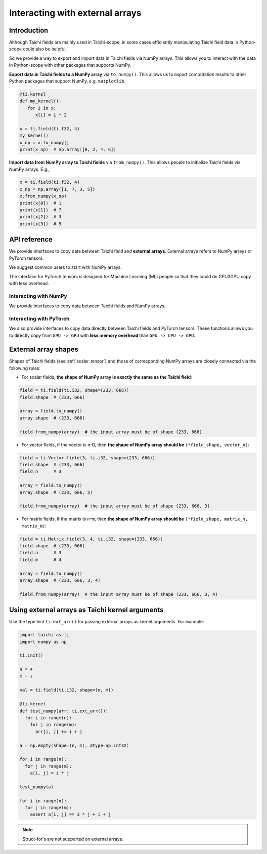 .. _external:

Interacting with external arrays
================================

Introduction
------------

Although Taichi fields are mainly used in Taichi-scope, in some cases efficiently manipulating Taichi field data in Python-scope could also be helpful.

So we provide a way to export and import data in Taichi fields via NumPy arrays.
This allows you to interact with the data in Python-scope with other packages
that supports NumPy.

**Export data in Taichi fields to a NumPy array** via ``to_numpy()``.
This allows us to export computation results to other
Python packages that support NumPy, e.g. ``matplotlib``.

.. code-block:: python

   @ti.kernel
   def my_kernel():
      for i in x:
         x[i] = i * 2

   x = ti.field(ti.f32, 4)
   my_kernel()
   x_np = x.to_numpy()
   print(x_np)  # np.array([0, 2, 4, 6])


**Import data from NumPy array to Taichi fields** via ``from_numpy()``.
This allows people to initialize Taichi fields via NumPy arrays. E.g.,

.. code-block:: python

   x = ti.field(ti.f32, 4)
   x_np = np.array([1, 7, 3, 5])
   x.from_numpy(x_np)
   print(x[0])  # 1
   print(x[1])  # 7
   print(x[2])  # 3
   print(x[3])  # 5


API reference
-------------

We provide interfaces to copy data between Taichi field and  **external arrays**.
External arrays refers to NumPy arrays or PyTorch tensors.

We suggest common users to start with NumPy arrays.

The interface for PyTorch tensors is designed for Machine Learning (ML) people
so that they could do GPU2GPU copy with less overhead.

Interacting with NumPy
**********************

We provide interfaces to copy data between Taichi fields and NumPy arrays.

.. function:: field.to_numpy()

   :parameter field: (ti.field, ti.Vector.field or ti.Matrix.field) The field

   :return: (np.array) The numpy array containing the current data in ``x``.

.. function:: field.from_numpy(array)

   :parameter field: (ti.field, ti.Vector.field or ti.Matrix.field) The field

   :parameter array: (np.array) The numpy array containing data to initialize the field


Interacting with PyTorch
************************

We also provide interfaces to copy data directly between Taichi fields and PyTorch tensors.
These functions allows you to directly copy from ``GPU -> GPU`` with **less memory overhead** than ``GPU -> CPU -> GPU``.

.. function:: field.to_torch(device = None)

   :parameter field: (ti.field, ti.Vector.field or ti.Matrix.field) The field
   :parameter device: (torch.device) the device where torch tensor is created

   :return: (torch.Tensor) The torch tensor containing the current data in ``x``.

.. function:: field.from_torch(tensor)

   :parameter field: (ti.field, ti.Vector.field or ti.Matrix.field) The field

   :parameter tensor: (torch.Tensor) The torch tensor containing data to initialize the field


External array shapes
---------------------

Shapes of Taichi fields (see :ref:`scalar_tensor`) and those of corresponding NumPy arrays are closely connected via the following rules:

- For scalar fields, **the shape of NumPy array is exactly the same as the Taichi field**:

.. code-block:: python

   field = ti.field(ti.i32, shape=(233, 666))
   field.shape  # (233, 666)

   array = field.to_numpy()
   array.shape  # (233, 666)

   field.from_numpy(array)  # the input array must be of shape (233, 666)


- For vector fields, if the vector is ``n``-D, then **the shape of NumPy array should be** ``(*field_shape, vector_n)``:

.. code-block:: python

   field = ti.Vector.field(3, ti.i32, shape=(233, 666))
   field.shape  # (233, 666)
   field.n      # 3

   array = field.to_numpy()
   array.shape  # (233, 666, 3)

   field.from_numpy(array)  # the input array must be of shape (233, 666, 3)


- For matrix fields, if the matrix is ``n*m``, then **the shape of NumPy array should be** ``(*field_shape, matrix_n, matrix_m)``:

.. code-block:: python

   field = ti.Matrix.field(3, 4, ti.i32, shape=(233, 666))
   field.shape  # (233, 666)
   field.n      # 3
   field.m      # 4

   array = field.to_numpy()
   array.shape  # (233, 666, 3, 4)

   field.from_numpy(array)  # the input array must be of shape (233, 666, 3, 4)


Using external arrays as Taichi kernel arguments
------------------------------------------------

Use the type hint ``ti.ext_arr()`` for passing external arrays as kernel
arguments. For example:

.. code-block:: python

  import taichi as ti
  import numpy as np

  ti.init()

  n = 4
  m = 7

  val = ti.field(ti.i32, shape=(n, m))

  @ti.kernel
  def test_numpy(arr: ti.ext_arr()):
    for i in range(n):
      for j in range(m):
        arr[i, j] += i + j

  a = np.empty(shape=(n, m), dtype=np.int32)

  for i in range(n):
    for j in range(m):
      a[i, j] = i * j

  test_numpy(a)

  for i in range(n):
    for j in range(m):
      assert a[i, j] == i * j + i + j

.. note::

   Struct-for's are not supported on external arrays.
